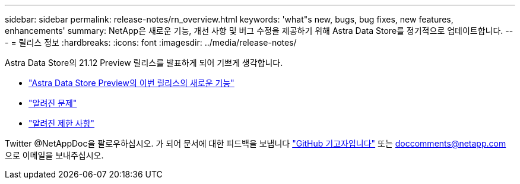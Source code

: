 ---
sidebar: sidebar 
permalink: release-notes/rn_overview.html 
keywords: 'what"s new, bugs, bug fixes, new features, enhancements' 
summary: NetApp은 새로운 기능, 개선 사항 및 버그 수정을 제공하기 위해 Astra Data Store를 정기적으로 업데이트합니다. 
---
= 릴리스 정보
:hardbreaks:
:icons: font
:imagesdir: ../media/release-notes/


Astra Data Store의 21.12 Preview 릴리스를 발표하게 되어 기쁘게 생각합니다.

* link:../release-notes/whats-new.html["Astra Data Store Preview의 이번 릴리스의 새로운 기능"]
* link:../release-notes/known-issues.html["알려진 문제"]
* link:../release-notes/known-limitations.html["알려진 제한 사항"]


Twitter @NetAppDoc을 팔로우하십시오. 가 되어 문서에 대한 피드백을 보냅니다 link:https://docs.netapp.com/us-en/contribute/["GitHub 기고자입니다"^] 또는 doccomments@netapp.com 으로 이메일을 보내주십시오.
